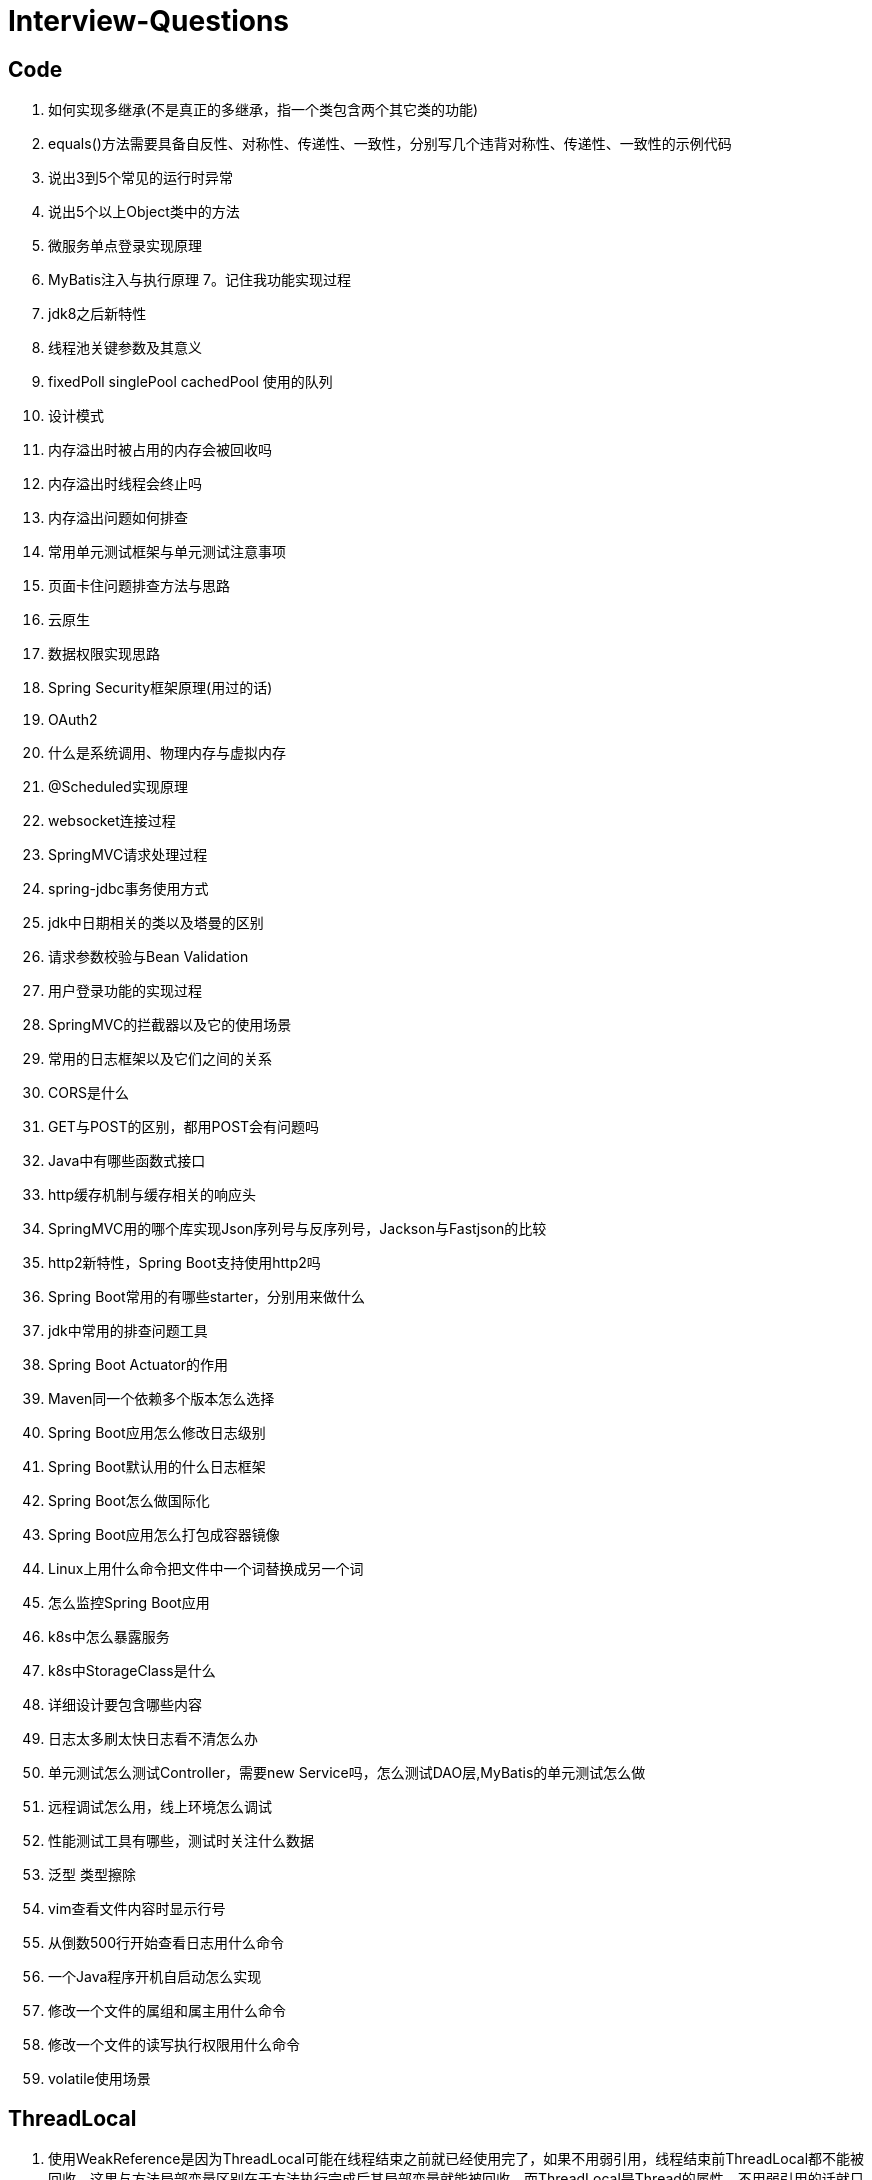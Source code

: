 = Interview-Questions



== Code

1. 如何实现多继承(不是真正的多继承，指一个类包含两个其它类的功能)
2. equals()方法需要具备自反性、对称性、传递性、一致性，分别写几个违背对称性、传递性、一致性的示例代码
3. 说出3到5个常见的运行时异常
4. 说出5个以上Object类中的方法
5. 微服务单点登录实现原理
6. MyBatis注入与执行原理
7。记住我功能实现过程
8. jdk8之后新特性
9. 线程池关键参数及其意义
10. fixedPoll singlePool cachedPool 使用的队列
11. 设计模式
12. 内存溢出时被占用的内存会被回收吗
13. 内存溢出时线程会终止吗
14. 内存溢出问题如何排查
15. 常用单元测试框架与单元测试注意事项
16. 页面卡住问题排查方法与思路
17. 云原生
18. 数据权限实现思路
19. Spring Security框架原理(用过的话)
20. OAuth2
21. 什么是系统调用、物理内存与虚拟内存
22. @Scheduled实现原理
23. websocket连接过程
24. SpringMVC请求处理过程
25. spring-jdbc事务使用方式
26. jdk中日期相关的类以及塔曼的区别
27. 请求参数校验与Bean Validation
28. 用户登录功能的实现过程
29. SpringMVC的拦截器以及它的使用场景
30. 常用的日志框架以及它们之间的关系
31. CORS是什么
32. GET与POST的区别，都用POST会有问题吗
33. Java中有哪些函数式接口
34. http缓存机制与缓存相关的响应头
35. SpringMVC用的哪个库实现Json序列号与反序列号，Jackson与Fastjson的比较
36. http2新特性，Spring Boot支持使用http2吗
37. Spring Boot常用的有哪些starter，分别用来做什么
38. jdk中常用的排查问题工具
39. Spring Boot Actuator的作用
40. Maven同一个依赖多个版本怎么选择
41. Spring Boot应用怎么修改日志级别
42. Spring Boot默认用的什么日志框架
43. Spring Boot怎么做国际化
44. Spring Boot应用怎么打包成容器镜像
45. Linux上用什么命令把文件中一个词替换成另一个词
46. 怎么监控Spring Boot应用
47. k8s中怎么暴露服务
48. k8s中StorageClass是什么
49. 详细设计要包含哪些内容
50. 日志太多刷太快日志看不清怎么办
51. 单元测试怎么测试Controller，需要new Service吗，怎么测试DAO层,MyBatis的单元测试怎么做
52. 远程调试怎么用，线上环境怎么调试
53. 性能测试工具有哪些，测试时关注什么数据
54. 泛型 类型擦除
55. vim查看文件内容时显示行号
56. 从倒数500行开始查看日志用什么命令
57. 一个Java程序开机自启动怎么实现
58. 修改一个文件的属组和属主用什么命令
59. 修改一个文件的读写执行权限用什么命令
60. volatile使用场景


== ThreadLocal
1. 使用WeakReference是因为ThreadLocal可能在线程结束之前就已经使用完了，如果不用弱引用，线程结束前ThreadLocal都不能被回收，这里与方法局部变量区别在于方法执行完成后其局部变量就能被回收，而ThreadLocal是Thread的属性，不用弱引用的话就只能等线程结束后再被回收；另一方面ThreadLocal是在多个线程中使用的，如果是强引用只要存在一个线程没结束ThreadLocal就不能被回收。
2. 内存泄漏问题与弱引用无关，指的是在tomcat这类连接池的场景，线程根本不会结束，例如在springMVC的controller中声明一个ThreadLocal用于保存特定请求参数，请求结束后由于线程并未结束，之前保存的参数也仍然在内存中。
3. 另一种内存泄漏的场景就是ThreadLocal已经被回收了但线程还没结束，其中的Entry也已经失效了但还不能被回收，由于Value不能回收，它的ClassLoader也不能被回收，因此可能同时会导致ClassLoader内存泄漏。

 If a short-lived object is held for a long time by a long-lived object, it will cause the short-lived object to not be released after use, resulting in memory leaks.

 https://stackoverflow.com/questions/17968803/threadlocal-memory-leak
 https://www.programmersought.com/article/88854924004/
 https://java.jiderhamn.se/2012/01/29/classloader-leaks-iv-threadlocal-dangers-and-why-threadglobal-may-have-been-a-more-appropriate-name/
